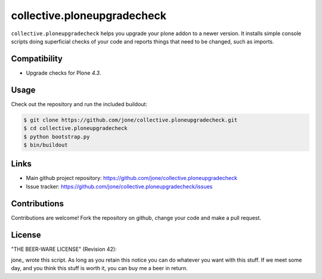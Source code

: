 collective.ploneupgradecheck
============================

``collective.ploneupgradecheck`` helps you upgrade your plone addon to a newer version.
It installs simple console scripts doing superficial checks of your code and reports
things that need to be changed, such as imports.


Compatibility
-------------

- Upgrade checks for Plone `4.3`.


Usage
-----

Check out the repository and run the included buildout:

.. code:: bash

    $ git clone https://github.com/jone/collective.ploneupgradecheck.git
    $ cd collective.ploneupgradecheck
    $ python bootstrap.py
    $ bin/buildout


Links
-----

- Main github project repository: https://github.com/jone/collective.ploneupgradecheck
- Issue tracker: https://github.com/jone/collective.ploneupgradecheck/issues


Contributions
-------------

Contributions are welcome!
Fork the repository on github, change your code and make a pull request.


License
-------

"THE BEER-WARE LICENSE" (Revision 42):

jone_ wrote this script. As long as you retain this notice you
can do whatever you want with this stuff. If we meet some day, and you think
this stuff is worth it, you can buy me a beer in return.

